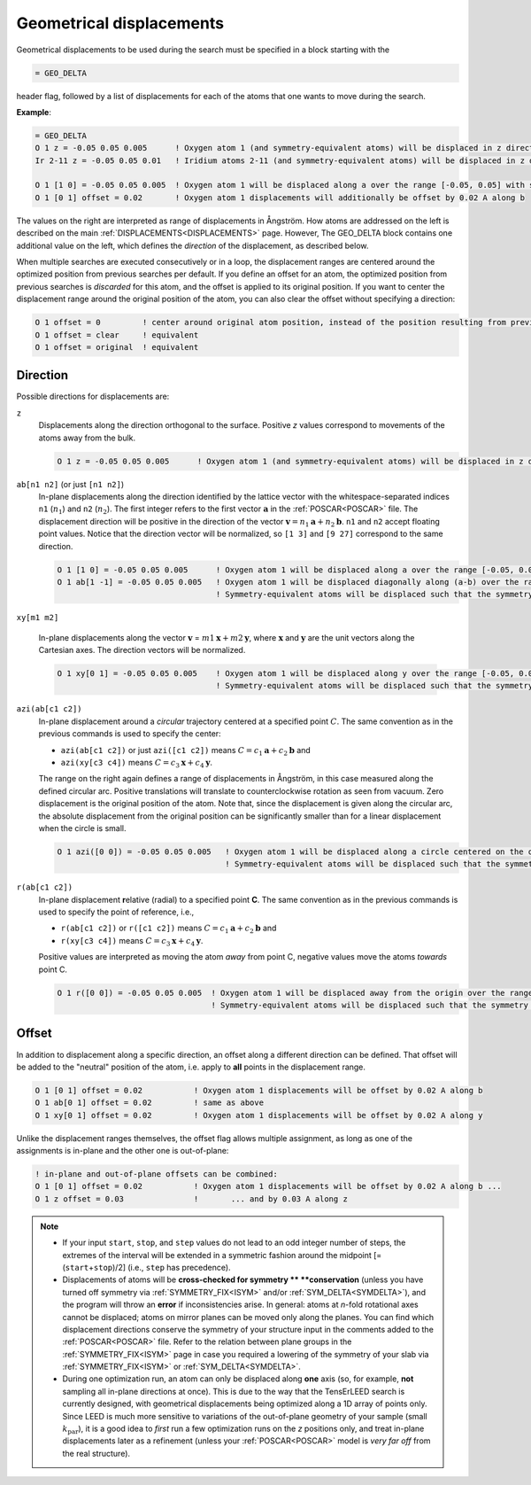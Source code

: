 .. _geodelta:

Geometrical displacements
=========================

Geometrical displacements to be used during the search must be specified in a
block starting with the

..  code-block:: none

   = GEO_DELTA

header flag, followed by a list of displacements for each of the atoms that
one wants to move during the search.

**Example**:

..  code-block:: none

   = GEO_DELTA
   O 1 z = -0.05 0.05 0.005      ! Oxygen atom 1 (and symmetry-equivalent atoms) will be displaced in z direction over the range [-0.05, 0.05] with step 0.005
   Ir 2-11 z = -0.05 0.05 0.01   ! Iridium atoms 2-11 (and symmetry-equivalent atoms) will be displaced in z direction over the range [-0.05, 0.05] with step 0.01

   O 1 [1 0] = -0.05 0.05 0.005  ! Oxygen atom 1 will be displaced along a over the range [-0.05, 0.05] with step 0.005
   O 1 [0 1] offset = 0.02       ! Oxygen atom 1 displacements will additionally be offset by 0.02 A along b

The values on the right are interpreted as range of displacements in Ångström.
How atoms are addressed on the left is described on the main
:ref:`DISPLACEMENTS<DISPLACEMENTS>`  page. However, The GEO_DELTA block
contains one additional value on the left, which defines the *direction*
of the displacement, as described below.

When multiple searches are executed consecutively or in a loop, the
displacement ranges are centered around the optimized position from
previous searches per default. If you define an offset for an atom,
the optimized position from previous searches is *discarded* for this
atom, and the offset is applied to its original position. If you want
to center the displacement range around the original position of the
atom, you can also clear the offset without specifying a direction:

..  code-block:: none

   O 1 offset = 0         ! center around original atom position, instead of the position resulting from previous searches
   O 1 offset = clear     ! equivalent
   O 1 offset = original  ! equivalent

Direction
---------

Possible directions for displacements are:

.. Using a definition list here. Could also be a bullet list, not sure...

``z``
   Displacements along the direction orthogonal to the surface.
   Positive *z* values correspond to movements of the atoms away from the bulk.

   ..  code-block:: none

      O 1 z = -0.05 0.05 0.005      ! Oxygen atom 1 (and symmetry-equivalent atoms) will be displaced in z direction over the range [-0.05, 0.05] with step 0.005

``ab[n1 n2]`` (or just ``[n1 n2]``)
   In-plane displacements along the direction identified by the lattice
   vector with the whitespace-separated indices    ``n1`` (:math:`n_1`)
   and ``n2`` (:math:`n_2`).
   The first integer refers to the first vector :math:`\mathbf{a}` in the
   :ref:`POSCAR<POSCAR>` file.
   The displacement direction will be positive in the direction of the
   vector :math:`\mathbf{v} = n_1 \mathbf{a} + n_2 \mathbf{b}`.
   ``n1`` and ``n2`` accept floating point values.
   Notice that the direction vector will be normalized, so
   ``[1 3]`` and ``[9 27]`` correspond to the same direction.

   ..  code-block:: none

      O 1 [1 0] = -0.05 0.05 0.005      ! Oxygen atom 1 will be displaced along a over the range [-0.05, 0.05] with step 0.005
      O 1 ab[1 -1] = -0.05 0.05 0.005   ! Oxygen atom 1 will be displaced diagonally along (a-b) over the range [-0.05, 0.05] with step 0.005
                                        ! Symmetry-equivalent atoms will be displaced such that the symmetry is preserved.


``xy[m1 m2]``

   In-plane displacements along the vector
   :math:`\mathbf{v}` = :math:`m1 \mathbf{x} + m2 \mathbf{y}`, where
   :math:`\mathbf{x}` and :math:`\mathbf{y}` are the unit vectors along 
   the Cartesian axes. The direction vectors will be normalized.

   ..  code-block:: none

      O 1 xy[0 1] = -0.05 0.05 0.005    ! Oxygen atom 1 will be displaced along y over the range [-0.05, 0.05] with step 0.005
                                        ! Symmetry-equivalent atoms will be displaced such that the symmetry is preserved.

``azi(ab[c1 c2])``
   In-plane displacement around a *circular* trajectory centered at a
   specified point :math:`C`. The same convention as in the previous
   commands is used to specify the center:

   -  ``azi(ab[c1 c2])`` or just ``azi([c1 c2])`` means
      :math:`C = c_1 \mathbf{a} + c_2 \mathbf{b}` and
   -  ``azi(xy[c3 c4])`` means
      :math:`C = c_3 \mathbf{x} + c_4 \mathbf{y}`.

   The range on the right again defines a range of displacements in
   Ångström, in this case measured along the defined circular arc.
   Positive translations will translate to counterclockwise rotation as
   seen from vacuum. Zero displacement is the original position of the
   atom.
   Note that, since the displacement is given along the circular arc,
   the absolute displacement from the original position can be
   significantly smaller than for a linear displacement when the circle
   is small.

   ..  code-block:: none

      O 1 azi([0 0]) = -0.05 0.05 0.005   ! Oxygen atom 1 will be displaced along a circle centered on the origin by ±0.05 Å following the circular arc, with step 0.005
                                          ! Symmetry-equivalent atoms will be displaced such that the symmetry is preserved.

``r(ab[c1 c2])``
   In-plane displacement **r**\ elative (radial) to a specified point **C**.
   The same convention as in the previous commands is used to specify the
   point of reference, i.e.,

   -  ``r(ab[c1 c2])`` or ``r([c1 c2])`` means
      :math:`C = c_1 \mathbf{a} + c_2 \mathbf{b}` and
   -  ``r(xy[c3 c4])`` means :math:`C = c_3 \mathbf{x} + c_4 \mathbf{y}`.

   Positive values are interpreted as moving the atom *away* from point
   C, negative values move the atoms *towards* point C.

   ..  code-block:: none

      O 1 r([0 0]) = -0.05 0.05 0.005  ! Oxygen atom 1 will be displaced away from the origin over the range [-0.05, 0.05] with step 0.005
                                       ! Symmetry-equivalent atoms will be displaced such that the symmetry is preserved.

Offset
------

In addition to displacement along a specific direction, an offset along
a different direction can be defined. That offset will be added to the
"neutral" position of the atom, i.e. apply to **all** points in the
displacement range.

..  code-block:: none

   O 1 [0 1] offset = 0.02           ! Oxygen atom 1 displacements will be offset by 0.02 A along b
   O 1 ab[0 1] offset = 0.02         ! same as above
   O 1 xy[0 1] offset = 0.02         ! Oxygen atom 1 displacements will be offset by 0.02 A along y

Unlike the displacement ranges themselves, the offset flag allows
multiple assignment, as long as one of the assignments is in-plane
and the other one is out-of-plane:

..  code-block:: none

   ! in-plane and out-of-plane offsets can be combined:
   O 1 [0 1] offset = 0.02           ! Oxygen atom 1 displacements will be offset by 0.02 A along b ...
   O 1 z offset = 0.03               !       ... and by 0.03 A along z


.. note::
   -  If your input ``start``, ``stop``, and ``step`` values do not lead to
      an odd integer number of steps, the extremes of the interval will be
      extended in a symmetric fashion around the midpoint
      [= (``start``\ +\ ``stop``)/2] (i.e., ``step`` has precedence).
   -  Displacements of atoms will be **cross-checked for symmetry **
      **conservation** (unless you have turned off symmetry via
      :ref:`SYMMETRY_FIX<ISYM>`  and/or :ref:`SYM_DELTA<SYMDELTA>`),
      and the program will throw an **error** if inconsistencies arise.
      In general: atoms at *n*-fold rotational axes cannot be displaced;
      atoms on mirror planes can be moved only along the planes. You can
      find which displacement directions conserve the symmetry of your
      structure input in the comments added to the :ref:`POSCAR<POSCAR>`
      file. Refer to the relation between plane groups in the
      :ref:`SYMMETRY_FIX<ISYM>`  page in case you required a lowering of
      the symmetry of your slab via :ref:`SYMMETRY_FIX<ISYM>`  or
      :ref:`SYM_DELTA<SYMDELTA>`.
   -  During one optimization run, an atom can only be displaced along
      **one** axis (so, for example, **not** sampling all in-plane directions
      at once). This is due to the way that the TensErLEED search is currently
      designed, with geometrical displacements being optimized along a 1D array
      of points only. Since LEED is much more sensitive to variations of the
      out-of-plane geometry of your sample (small :math:`k_{\textrm{par}}`),
      it is a good idea to *first* run a few optimization runs on the *z*
      positions only, and treat in-plane displacements later as a refinement
      (unless your :ref:`POSCAR<POSCAR>`  model is *very far off* from the
      real structure).
